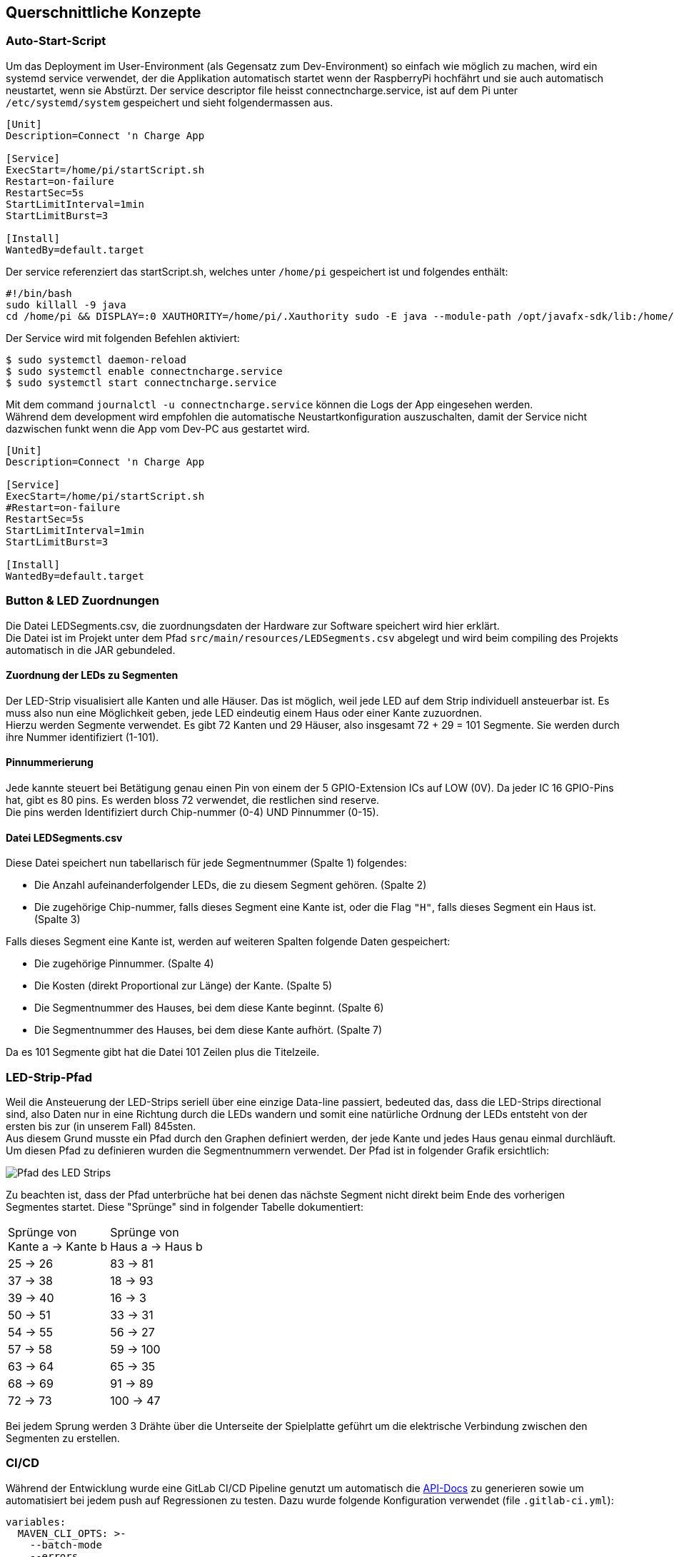 [[section-concepts]]
== Querschnittliche Konzepte
////
[role="arc42help"]
****
.Inhalt
Dieser Abschnitt beschreibt übergreifende, prinzipielle Regelungen und Lösungsansätze, die an mehreren Stellen (=_querschnittlich_) relevant sind.

Solche Konzepte betreffen oft mehrere Bausteine.
Dazu können vielerlei Themen gehören, beispielsweise:

* Modelle, insbesondere fachliche Modelle
* Architektur- oder Entwurfsmuster
* Regeln für den konkreten Einsatz von Technologien
* prinzipielle -- meist technische -- Festlegungen übergreifender Art
* Implementierungsregeln

.Motivation
Konzepte bilden die Grundlage für _konzeptionelle Integrität_ (Konsistenz, Homogenität) der Architektur und damit eine wesentliche Grundlage für die innere Qualität Ihrer Systeme.

Manche dieser Themen lassen sich nur schwer als Baustein in der Architektur unterbringen (z.B. das Thema „Sicherheit“).

.Form
Kann vielfältig sein:

* Konzeptpapiere mit beliebiger Gliederung,
* übergreifende Modelle/Szenarien mit Notationen, die Sie auch in den Architektursichten nutzen,
* beispielhafte Implementierung speziell für technische Konzepte,
* Verweise auf „übliche“ Nutzung von Standard-Frameworks (beispielsweise die Nutzung von Hibernate als Object/Relational Mapper).

.Struktur
Eine mögliche (nicht aber notwendige!) Untergliederung dieses Abschnittes könnte wie folgt aussehen (wobei die Zuordnung von Themen zu den Gruppen nicht immer eindeutig ist):

* Fachliche Konzepte
* User Experience (UX)
* Sicherheitskonzepte (Safety und Security)
* Architektur- und Entwurfsmuster
* Unter-der-Haube
* Entwicklungskonzepte
* Betriebskonzepte

image::08-Crosscutting-Concepts-Structure-DE.png["Possible topics for crosscutting concepts"]

.Weiterführende Informationen

Siehe https://docs.arc42.org/section-8/[Querschnittliche Konzepte] in der online-Dokumentation (auf Englisch).

****

=== _<Konzept 1>_

_<Erklärung>_

=== _<Konzept 2>_

_<Erklärung>_

...

=== _<Konzept n>_

_<Erklärung>_
////

=== Auto-Start-Script
Um das Deployment im User-Environment (als Gegensatz zum Dev-Environment) so einfach wie möglich zu machen,
wird ein systemd service verwendet, der die Applikation automatisch startet wenn der RaspberryPi
hochfährt und sie auch automatisch neustartet, wenn sie Abstürzt.
Der service descriptor file heisst connectncharge.service, ist auf dem Pi unter
`/etc/systemd/system` gespeichert und sieht folgendermassen aus.

```
[Unit]
Description=Connect 'n Charge App

[Service]
ExecStart=/home/pi/startScript.sh
Restart=on-failure
RestartSec=5s
StartLimitInterval=1min
StartLimitBurst=3

[Install]
WantedBy=default.target
```

Der service referenziert das startScript.sh, welches unter `/home/pi` gespeichert ist
und folgendes enthält:
```bash
#!/bin/bash
sudo killall -9 java
cd /home/pi && DISPLAY=:0 XAUTHORITY=/home/pi/.Xauthority sudo -E java --module-path /opt/javafx-sdk/lib:/home/pi/deploy --add-modules javafx.controls -Dglass.platform=gtk --module ch.ladestation.connectncharge/ch.ladestation.connectncharge.AppStarter

```

Der Service wird mit folgenden Befehlen aktiviert:
```
$ sudo systemctl daemon-reload
$ sudo systemctl enable connectncharge.service
$ sudo systemctl start connectncharge.service

```
Mit dem command `journalctl -u connectncharge.service` können die Logs der App eingesehen werden. +
Während dem development wird empfohlen die automatische Neustartkonfiguration
auszuschalten, damit der Service nicht dazwischen funkt wenn die App vom Dev-PC aus gestartet wird.
```
[Unit]
Description=Connect 'n Charge App

[Service]
ExecStart=/home/pi/startScript.sh
#Restart=on-failure
RestartSec=5s
StartLimitInterval=1min
StartLimitBurst=3

[Install]
WantedBy=default.target
```

=== Button & LED Zuordnungen
Die Datei LEDSegments.csv, die zuordnungsdaten der Hardware zur Software speichert wird hier erklärt. +
Die Datei ist im Projekt unter dem Pfad `src/main/resources/LEDSegments.csv` abgelegt und wird beim compiling des
Projekts automatisch in die JAR gebundeled.

==== Zuordnung der LEDs zu Segmenten
Der LED-Strip visualisiert alle Kanten und alle Häuser. Das ist möglich, weil jede LED auf dem Strip
individuell ansteuerbar ist. Es muss also nun eine Möglichkeit geben, jede LED eindeutig einem Haus oder
einer Kante zuzuordnen. +
Hierzu werden Segmente verwendet. Es gibt 72 Kanten und 29 Häuser, also insgesamt 72 + 29 = 101 Segmente.
Sie werden durch ihre Nummer identifiziert (1-101).

==== Pinnummerierung
Jede kannte steuert bei Betätigung genau einen Pin von einem der 5 GPIO-Extension ICs auf LOW (0V).
Da jeder IC 16 GPIO-Pins hat, gibt es 80 pins. Es werden bloss 72 verwendet, die restlichen sind reserve. +
Die pins werden Identifiziert durch Chip-nummer (0-4) UND Pinnummer (0-15).

==== Datei LEDSegments.csv
Diese Datei speichert nun tabellarisch für jede Segmentnummer (Spalte 1) folgendes:

* Die Anzahl aufeinanderfolgender LEDs, die zu diesem Segment gehören. (Spalte 2)
* Die zugehörige Chip-nummer, falls dieses Segment eine Kante ist, oder
die Flag `"H"`, falls dieses Segment ein Haus ist. (Spalte 3)

Falls dieses Segment eine Kante ist, werden auf weiteren Spalten folgende Daten gespeichert:

* Die zugehörige Pinnummer. (Spalte 4)
* Die Kosten (direkt Proportional zur Länge) der Kante. (Spalte 5)
* Die Segmentnummer des Hauses, bei dem diese Kante beginnt. (Spalte 6)
* Die Segmentnummer des Hauses, bei dem diese Kante aufhört. (Spalte 7)

Da es 101 Segmente gibt hat die Datei 101 Zeilen plus die Titelzeile.

=== LED-Strip-Pfad
Weil die Ansteuerung der LED-Strips seriell über eine einzige Data-line passiert,
bedeuted das, dass die LED-Strips directional sind, also Daten nur in eine Richtung durch die LEDs
wandern und somit eine natürliche Ordnung der LEDs entsteht von der ersten bis zur (in unserem Fall)
845sten. +
Aus diesem Grund musste ein Pfad durch den Graphen definiert werden, der jede Kante und jedes Haus
genau einmal durchläuft. +
Um diesen Pfad zu definieren wurden die Segmentnummern verwendet.
Der Pfad ist in folgender Grafik ersichtlich:

image::../../hardware/images/Loeten/Pfad.png[Pfad des LED Strips]
Zu beachten ist, dass der Pfad unterbrüche hat bei denen das nächste Segment nicht direkt beim Ende
des vorherigen Segmentes startet. Diese "Sprünge" sind in folgender Tabelle dokumentiert:
[cols="2"]
|====
| Sprünge von +
Kante a -> Kante b
| Sprünge von +
Haus a -> Haus b
| 25 -> 26
| 83 -> 81
| 37 -> 38
| 18 -> 93
| 39 -> 40
| 16 -> 3
| 50 -> 51
| 33 -> 31
| 54 -> 55
| 56 -> 27
| 57 -> 58
| 59 -> 100
| 63 -> 64
| 65 -> 35
| 68 -> 69
| 91 -> 89
| 72 -> 73
| 100 -> 47
|====

Bei jedem Sprung werden 3 Drähte über die Unterseite der Spielplatte geführt um die elektrische
Verbindung zwischen den Segmenten zu erstellen.

=== CI/CD
Während der Entwicklung wurde eine GitLab CI/CD Pipeline genutzt um automatisch die
https://ip12-22vt.pages.fhnw.ch/ip12-22vt_ladestationen/ip12-connectncharge/apidocs/ch.ladestation.connectncharge/module-summary.html[API-Docs]
zu generieren sowie um automatisiert bei jedem push auf Regressionen zu testen.
Dazu wurde folgende Konfiguration verwendet (file `.gitlab-ci.yml`):
```
variables:
  MAVEN_CLI_OPTS: >-
    --batch-mode
    --errors
    --fail-at-end
    --show-version
    --no-transfer-progress
  MAVEN_OPTS: "-Dmaven.repo.local=$CI_PROJECT_DIR/.m2/repository"

image: maven:latest

cache:
  paths:
    - ".m2/repository/*"

stages:
  - build
  - documentation

test:
  stage: build
  script:
    - mvn $MAVEN_CLI_OPTS package
  rules:
    - when: always
  artifacts:
    paths:
      - "target/distribution/*.jar"
    reports:
      junit: "target/surefire-reports/*.xml"

pages:
  stage: documentation
  script:
    - mvn $MAVEN_CLI_OPTS package site
    - mv target/site public
  rules:
    - when: always
  artifacts:
    paths:
      - public
```
Es sind zwei stages definiert, die build stage und die documentation stage.
In der Build-Stage wird die Applikation völlig automatisiert gepackaged und getested.
Es werden die resultierenden jars und Test-Reports als Artefakte exportiert.
In der documentation stage werden die project pages generiert (inkl. JavaDoc) und automatisch von gitlab deployed. +
Für genauere Details dazu kann die https://docs.gitlab.com/ee/ci/[GitLab-Dokumentation zu CI/CD] konsultiert werden.

